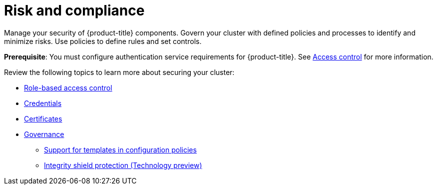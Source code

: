 [#security]
= Risk and compliance

Manage your security of {product-title} components. Govern your cluster with defined policies and processes to identify and minimize risks. Use policies to define rules and set controls.

*Prerequisite*: You must configure authentication service requirements for {product-title}. See link:../access_control/authentication_intro.adoc#access-control[Access control] for more information.

Review the following topics to learn more about securing your cluster:

* link:../access_control/rbac.adoc#role-based-access-control[Role-based access control]
* link:../access_control/credentials.adoc#credentials[Credentials]
* xref:../governance/certificates.adoc#certificates[Certificates]
* xref:../governance/grc_intro.adoc#governance[Governance]
** xref:../governance/custom_template.adoc#support-templates-in-config-policies[Support for templates in configuration policies]
** xref:../governance/integrity_shield.adoc#integrity-shield[Integrity shield protection (Technology preview)]

